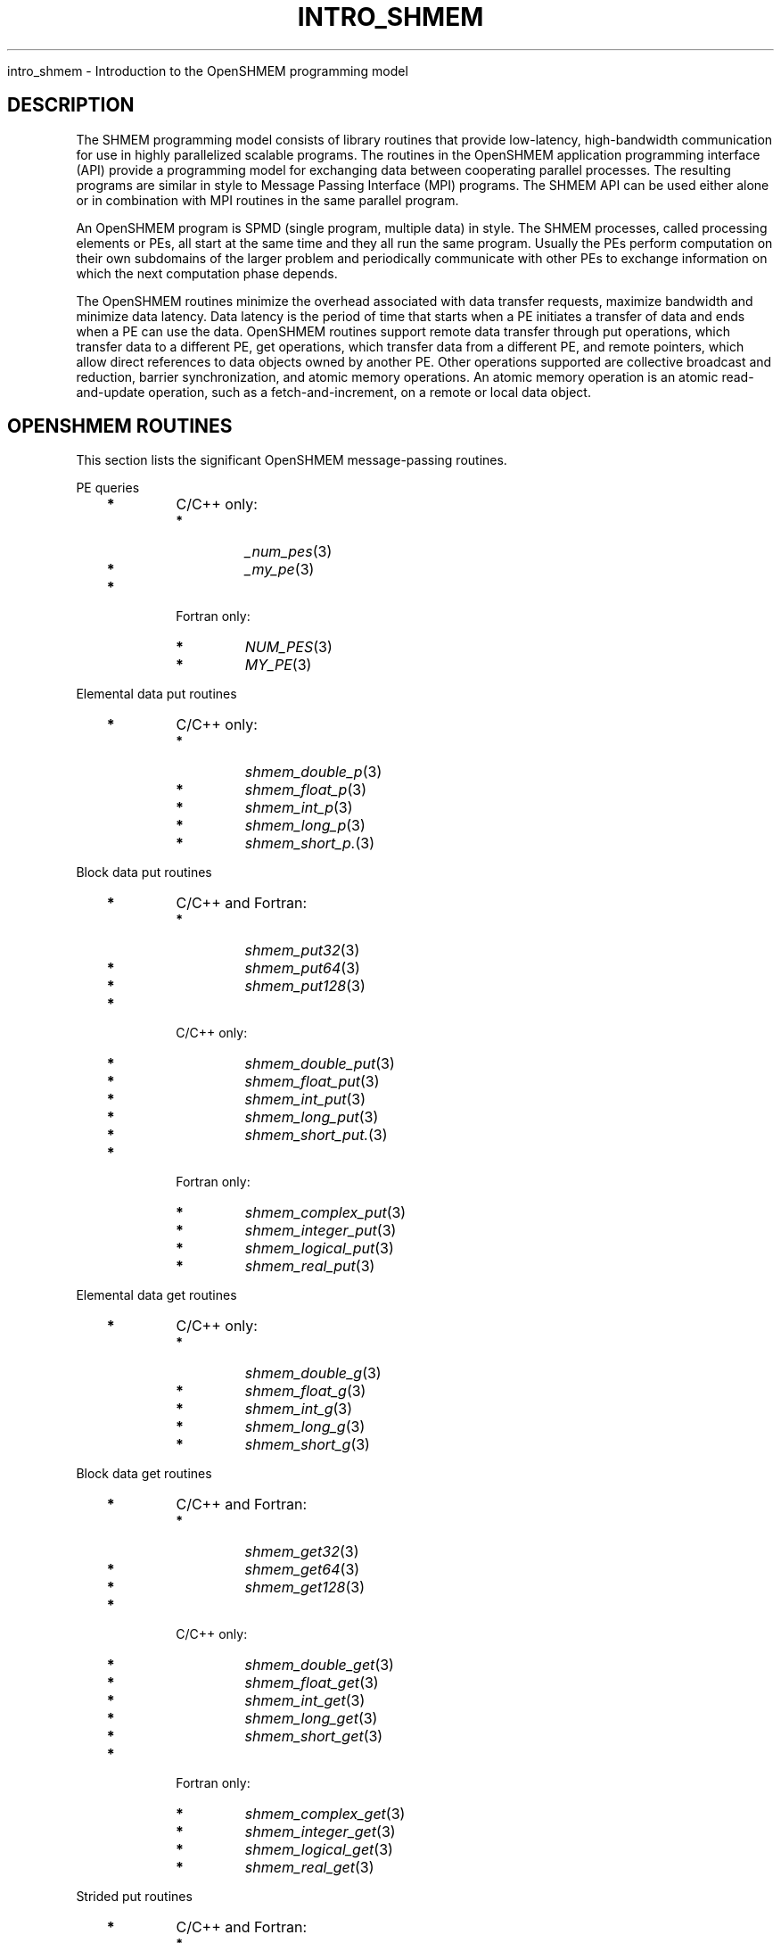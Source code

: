 .\" Man page generated from reStructuredText.
.
.TH "INTRO_SHMEM" "3" "Jan 03, 2022" "" "Open MPI"
.
.nr rst2man-indent-level 0
.
.de1 rstReportMargin
\\$1 \\n[an-margin]
level \\n[rst2man-indent-level]
level margin: \\n[rst2man-indent\\n[rst2man-indent-level]]
-
\\n[rst2man-indent0]
\\n[rst2man-indent1]
\\n[rst2man-indent2]
..
.de1 INDENT
.\" .rstReportMargin pre:
. RS \\$1
. nr rst2man-indent\\n[rst2man-indent-level] \\n[an-margin]
. nr rst2man-indent-level +1
.\" .rstReportMargin post:
..
.de UNINDENT
. RE
.\" indent \\n[an-margin]
.\" old: \\n[rst2man-indent\\n[rst2man-indent-level]]
.nr rst2man-indent-level -1
.\" new: \\n[rst2man-indent\\n[rst2man-indent-level]]
.in \\n[rst2man-indent\\n[rst2man-indent-level]]u
..
.sp
intro_shmem \- Introduction to the OpenSHMEM programming model
.SH DESCRIPTION
.sp
The SHMEM programming model consists of library routines that provide
low\-latency, high\-bandwidth communication for use in highly parallelized
scalable programs. The routines in the OpenSHMEM application programming
interface (API) provide a programming model for exchanging data between
cooperating parallel processes. The resulting programs are similar in
style to Message Passing Interface (MPI) programs. The SHMEM API can be
used either alone or in combination with MPI routines in the same
parallel program.
.sp
An OpenSHMEM program is SPMD (single program, multiple data) in style.
The SHMEM processes, called processing elements or PEs, all start at the
same time and they all run the same program. Usually the PEs perform
computation on their own subdomains of the larger problem and
periodically communicate with other PEs to exchange information on which
the next computation phase depends.
.sp
The OpenSHMEM routines minimize the overhead associated with data
transfer requests, maximize bandwidth and minimize data latency. Data
latency is the period of time that starts when a PE initiates a transfer
of data and ends when a PE can use the data. OpenSHMEM routines support
remote data transfer through put operations, which transfer data to a
different PE, get operations, which transfer data from a different PE,
and remote pointers, which allow direct references to data objects owned
by another PE. Other operations supported are collective broadcast and
reduction, barrier synchronization, and atomic memory operations. An
atomic memory operation is an atomic read\-and\-update operation, such as
a fetch\-and\-increment, on a remote or local data object.
.SH OPENSHMEM ROUTINES
.sp
This section lists the significant OpenSHMEM message\-passing routines.
.sp
PE queries
.INDENT 0.0
.INDENT 3.5
.INDENT 0.0
.TP
\fB*\fP
C/C++ only:
.INDENT 7.0
.TP
\fB*\fP
\fI_num_pes\fP(3)
.TP
\fB*\fP
\fI_my_pe\fP(3)
.UNINDENT
.TP
\fB*\fP
Fortran only:
.INDENT 7.0
.TP
\fB*\fP
\fINUM_PES\fP(3)
.TP
\fB*\fP
\fIMY_PE\fP(3)
.UNINDENT
.UNINDENT
.UNINDENT
.UNINDENT
.sp
Elemental data put routines
.INDENT 0.0
.INDENT 3.5
.INDENT 0.0
.TP
\fB*\fP
C/C++ only:
.INDENT 7.0
.TP
\fB*\fP
\fIshmem_double_p\fP(3)
.TP
\fB*\fP
\fIshmem_float_p\fP(3)
.TP
\fB*\fP
\fIshmem_int_p\fP(3)
.TP
\fB*\fP
\fIshmem_long_p\fP(3)
.TP
\fB*\fP
\fIshmem_short_p.\fP(3)
.UNINDENT
.UNINDENT
.UNINDENT
.UNINDENT
.sp
Block data put routines
.INDENT 0.0
.INDENT 3.5
.INDENT 0.0
.TP
\fB*\fP
C/C++ and Fortran:
.INDENT 7.0
.TP
\fB*\fP
\fIshmem_put32\fP(3)
.TP
\fB*\fP
\fIshmem_put64\fP(3)
.TP
\fB*\fP
\fIshmem_put128\fP(3)
.UNINDENT
.TP
\fB*\fP
C/C++ only:
.INDENT 7.0
.TP
\fB*\fP
\fIshmem_double_put\fP(3)
.TP
\fB*\fP
\fIshmem_float_put\fP(3)
.TP
\fB*\fP
\fIshmem_int_put\fP(3)
.TP
\fB*\fP
\fIshmem_long_put\fP(3)
.TP
\fB*\fP
\fIshmem_short_put.\fP(3)
.UNINDENT
.TP
\fB*\fP
Fortran only:
.INDENT 7.0
.TP
\fB*\fP
\fIshmem_complex_put\fP(3)
.TP
\fB*\fP
\fIshmem_integer_put\fP(3)
.TP
\fB*\fP
\fIshmem_logical_put\fP(3)
.TP
\fB*\fP
\fIshmem_real_put\fP(3)
.UNINDENT
.UNINDENT
.UNINDENT
.UNINDENT
.sp
Elemental data get routines
.INDENT 0.0
.INDENT 3.5
.INDENT 0.0
.TP
\fB*\fP
C/C++ only:
.INDENT 7.0
.TP
\fB*\fP
\fIshmem_double_g\fP(3)
.TP
\fB*\fP
\fIshmem_float_g\fP(3)
.TP
\fB*\fP
\fIshmem_int_g\fP(3)
.TP
\fB*\fP
\fIshmem_long_g\fP(3)
.TP
\fB*\fP
\fIshmem_short_g\fP(3)
.UNINDENT
.UNINDENT
.UNINDENT
.UNINDENT
.sp
Block data get routines
.INDENT 0.0
.INDENT 3.5
.INDENT 0.0
.TP
\fB*\fP
C/C++ and Fortran:
.INDENT 7.0
.TP
\fB*\fP
\fIshmem_get32\fP(3)
.TP
\fB*\fP
\fIshmem_get64\fP(3)
.TP
\fB*\fP
\fIshmem_get128\fP(3)
.UNINDENT
.TP
\fB*\fP
C/C++ only:
.INDENT 7.0
.TP
\fB*\fP
\fIshmem_double_get\fP(3)
.TP
\fB*\fP
\fIshmem_float_get\fP(3)
.TP
\fB*\fP
\fIshmem_int_get\fP(3)
.TP
\fB*\fP
\fIshmem_long_get\fP(3)
.TP
\fB*\fP
\fIshmem_short_get\fP(3)
.UNINDENT
.TP
\fB*\fP
Fortran only:
.INDENT 7.0
.TP
\fB*\fP
\fIshmem_complex_get\fP(3)
.TP
\fB*\fP
\fIshmem_integer_get\fP(3)
.TP
\fB*\fP
\fIshmem_logical_get\fP(3)
.TP
\fB*\fP
\fIshmem_real_get\fP(3)
.UNINDENT
.UNINDENT
.UNINDENT
.UNINDENT
.sp
Strided put routines
.INDENT 0.0
.INDENT 3.5
.INDENT 0.0
.TP
\fB*\fP
C/C++ and Fortran:
.INDENT 7.0
.TP
\fB*\fP
\fIshmem_iput32\fP(3)
.TP
\fB*\fP
\fIshmem_iput64\fP(3)
.TP
\fB*\fP
\fIshmem_iput128\fP(3)
.UNINDENT
.TP
\fB*\fP
C/C++ only:
.INDENT 7.0
.TP
\fB*\fP
\fIshmem_double_iput\fP(3)
.TP
\fB*\fP
\fIshmem_float_iput\fP(3)
.TP
\fB*\fP
\fIshmem_int_iput\fP(3)
.TP
\fB*\fP
\fIshmem_long_iput\fP(3)
.TP
\fB*\fP
\fIshmem_short_iput\fP(3)
.UNINDENT
.TP
\fB*\fP
Fortran only:
.INDENT 7.0
.TP
\fB*\fP
\fIshmem_complex_iput\fP(3)
.TP
\fB*\fP
\fIshmem_integer_iput\fP(3)
.TP
\fB*\fP
\fIshmem_logical_iput\fP(3)
.TP
\fB*\fP
\fIshmem_real_iput\fP(3)
.UNINDENT
.UNINDENT
.UNINDENT
.UNINDENT
.sp
Strided get routines
.INDENT 0.0
.INDENT 3.5
.INDENT 0.0
.TP
\fB*\fP
C/C++ and Fortran:
.INDENT 7.0
.TP
\fB*\fP
\fIshmem_iget32\fP(3)
.TP
\fB*\fP
\fIshmem_iget64\fP(3)
.TP
\fB*\fP
\fIshmem_iget128\fP(3)
.UNINDENT
.TP
\fB*\fP
C/C++ only:
.INDENT 7.0
.TP
\fB*\fP
\fIshmem_double_iget\fP(3)
.TP
\fB*\fP
\fIshmem_float_iget\fP(3)
.TP
\fB*\fP
\fIshmem_int_iget\fP(3)
.TP
\fB*\fP
\fIshmem_long_iget\fP(3)
.TP
\fB*\fP
\fIshmem_short_iget\fP(3)
.UNINDENT
.TP
\fB*\fP
Fortran only:
.INDENT 7.0
.TP
\fB*\fP
\fIshmem_complex_iget\fP(3)
.TP
\fB*\fP
\fIshmem_integer_iget\fP(3)
.TP
\fB*\fP
\fIshmem_logical_iget\fP(3)
.TP
\fB*\fP
\fIshmem_real_iget\fP(3)
.UNINDENT
.UNINDENT
.UNINDENT
.UNINDENT
.sp
Point\-to\-point synchronization routines
.INDENT 0.0
.INDENT 3.5
.INDENT 0.0
.TP
\fB*\fP
C/C++ only:
.INDENT 7.0
.TP
\fB*\fP
\fIshmem_int_wait\fP(3)
.TP
\fB*\fP
\fIshmem_int_wait_until\fP(3)
.TP
\fB*\fP
\fIshmem_long_wait\fP(3)
.TP
\fB*\fP
\fIshmem_long_wait_until\fP(3)
.TP
\fB*\fP
\fIshmem_longlong_wait\fP(3)
.TP
\fB*\fP
\fIshmem_longlong_wait_until\fP(3)
.TP
\fB*\fP
\fIshmem_short_wait\fP(3)
.TP
\fB*\fP
\fIshmem_short_wait_until\fP(3)
.UNINDENT
.TP
\fB*\fP
Fortran:
.INDENT 7.0
.TP
\fB*\fP
\fIshmem_int4_wait\fP(3)
.TP
\fB*\fP
\fIshmem_int4_wait_until\fP(3)
.TP
\fB*\fP
\fIshmem_int8_wait\fP(3)
.TP
\fB*\fP
\fIshmem_int8_wait_until\fP(3)
.UNINDENT
.UNINDENT
.UNINDENT
.UNINDENT
.sp
Barrier synchronization routines
.INDENT 0.0
.INDENT 3.5
.INDENT 0.0
.TP
\fB*\fP
C/C++ and Fortran:
.INDENT 7.0
.TP
\fB*\fP
\fIshmem_barrier_all\fP(3)
.TP
\fB*\fP
\fIshmem_barrier\fP(3)
.UNINDENT
.UNINDENT
.UNINDENT
.UNINDENT
.sp
Atomic memory fetch\-and\-operate (fetch\-op) routines
.INDENT 0.0
.INDENT 3.5
.INDENT 0.0
.TP
\fB*\fP
C/C++ and Fortran:
.INDENT 7.0
.TP
\fB*\fP
shmem_swap
.UNINDENT
.UNINDENT
.UNINDENT
.UNINDENT
.sp
Reduction routines
.INDENT 0.0
.INDENT 3.5
.INDENT 0.0
.TP
\fB*\fP
C/C++ only:
.INDENT 7.0
.TP
\fB*\fP
\fIshmem_int_and_to_all\fP(3)
.TP
\fB*\fP
\fIshmem_long_and_to_all\fP(3)
.TP
\fB*\fP
\fIshmem_longlong_and_to_all\fP(3)
.TP
\fB*\fP
\fIshmem_short_and_to_all\fP(3)
.TP
\fB*\fP
\fIshmem_double_max_to_all\fP(3)
.TP
\fB*\fP
\fIshmem_float_max_to_all\fP(3)
.TP
\fB*\fP
\fIshmem_int_max_to_all\fP(3)
.TP
\fB*\fP
\fIshmem_long_max_to_all\fP(3)
.TP
\fB*\fP
\fIshmem_longlong_max_to_all\fP(3)
.TP
\fB*\fP
\fIshmem_short_max_to_all\fP(3)
.TP
\fB*\fP
\fIshmem_double_min_to_all\fP(3)
.TP
\fB*\fP
\fIshmem_float_min_to_all\fP(3)
.TP
\fB*\fP
\fIshmem_int_min_to_all\fP(3)
.TP
\fB*\fP
\fIshmem_long_min_to_all\fP(3)
.TP
\fB*\fP
\fIshmem_longlong_min_to_all\fP(3)
.TP
\fB*\fP
\fIshmem_short_min_to_all\fP(3)
.TP
\fB*\fP
\fIshmem_double_sum_to_all\fP(3)
.TP
\fB*\fP
\fIshmem_float_sum_to_all\fP(3)
.TP
\fB*\fP
\fIshmem_int_sum_to_all\fP(3)
.TP
\fB*\fP
\fIshmem_long_sum_to_all\fP(3)
.TP
\fB*\fP
\fIshmem_longlong_sum_to_all\fP(3)
.TP
\fB*\fP
\fIshmem_short_sum_to_all\fP(3)
.TP
\fB*\fP
\fIshmem_double_prod_to_all\fP(3)
.TP
\fB*\fP
\fIshmem_float_prod_to_all\fP(3)
.TP
\fB*\fP
\fIshmem_int_prod_to_all\fP(3)
.TP
\fB*\fP
\fIshmem_long_prod_to_all\fP(3)
.TP
\fB*\fP
\fIshmem_longlong_prod_to_all\fP(3)
.TP
\fB*\fP
\fIshmem_short_prod_to_all\fP(3)
.TP
\fB*\fP
\fIshmem_int_or_to_all\fP(3)
.TP
\fB*\fP
\fIshmem_long_or_to_all\fP(3)
.TP
\fB*\fP
\fIshmem_longlong_or_to_all\fP(3)
.TP
\fB*\fP
\fIshmem_short_or_to_all\fP(3)
.TP
\fB*\fP
\fIshmem_int_xor_to_all\fP(3)
.TP
\fB*\fP
\fIshmem_long_xor_to_all\fP(3)
.TP
\fB*\fP
\fIshmem_longlong_xor_to_all\fP(3)
.TP
\fB*\fP
\fIshmem_short_xor_to_all\fP(3)
.UNINDENT
.TP
\fB*\fP
Fortran only:
.INDENT 7.0
.TP
\fB*\fP
\fIshmem_int4_and_to_all\fP(3)
.TP
\fB*\fP
\fIshmem_int8_and_to_all\fP(3)
.TP
\fB*\fP
\fIshmem_real4_max_to_all\fP(3)
.TP
\fB*\fP
\fIshmem_real8_max_to_all\fP(3)
.TP
\fB*\fP
\fIshmem_int4_max_to_all\fP(3)
.TP
\fB*\fP
\fIshmem_int8_max_to_all\fP(3)
.TP
\fB*\fP
\fIshmem_real4_min_to_all\fP(3)
.TP
\fB*\fP
\fIshmem_real8_min_to_all\fP(3)
.TP
\fB*\fP
\fIshmem_int4_min_to_all\fP(3)
.TP
\fB*\fP
\fIshmem_int8_min_to_all\fP(3)
.TP
\fB*\fP
\fIshmem_real4_sum_to_all\fP(3)
.TP
\fB*\fP
\fIshmem_real8_sum_to_all\fP(3)
.TP
\fB*\fP
\fIshmem_int4_sum_to_all\fP(3)
.TP
\fB*\fP
\fIshmem_int8_sum_to_all\fP(3)
.TP
\fB*\fP
\fIshmem_real4_prod_to_all\fP(3)
.TP
\fB*\fP
\fIshmem_real8_prod_to_all\fP(3)
.TP
\fB*\fP
\fIshmem_int4_prod_to_all\fP(3)
.TP
\fB*\fP
\fIshmem_int8_prod_to_all\fP(3)
.TP
\fB*\fP
\fIshmem_int4_or_to_all\fP(3)
.TP
\fB*\fP
\fIshmem_int8_or_to_all\fP(3)
.TP
\fB*\fP
\fIshmem_int4_xor_to_all\fP(3)
.TP
\fB*\fP
\fIshmem_int8_xor_to_all\fP(3)
.UNINDENT
.UNINDENT
.UNINDENT
.UNINDENT
.sp
Broadcast routines
.INDENT 0.0
.INDENT 3.5
.INDENT 0.0
.TP
\fB*\fP
C/C++ and Fortran:
.INDENT 7.0
.TP
\fB*\fP
\fIshmem_broadcast32\fP(3)
.TP
\fB*\fP
\fIshmem_broadcast64\fP(3)
.UNINDENT
.UNINDENT
.UNINDENT
.UNINDENT
.sp
Cache management routines
.INDENT 0.0
.INDENT 3.5
.INDENT 0.0
.TP
\fB*\fP
C/C++ and Fortran:
.INDENT 7.0
.TP
\fB*\fP
\fIshmem_udcflush\fP(3)
.TP
\fB*\fP
\fIshmem_udcflush_line\fP(3)
.UNINDENT
.UNINDENT
.UNINDENT
.UNINDENT
.sp
Byte\-granularity block put routines
.INDENT 0.0
.INDENT 3.5
.INDENT 0.0
.TP
\fB*\fP
C/C++ and Fortran
.INDENT 7.0
.TP
\fB*\fP
\fIshmem_putmem\fP(3)
.TP
\fB*\fP
\fIshmem_getmem\fP(3)
.UNINDENT
.TP
\fB*\fP
Fortran only:
.INDENT 7.0
.TP
\fB*\fP
\fIshmem_character_put\fP(3)
.TP
\fB*\fP
\fIshmem_character_get\fP(3)
.UNINDENT
.UNINDENT
.UNINDENT
.UNINDENT
.sp
Collect routines
.INDENT 0.0
.INDENT 3.5
.INDENT 0.0
.TP
\fB*\fP
C/C++ and Fortran:
.INDENT 7.0
.TP
\fB*\fP
\fIshmem_collect32\fP(3)
.TP
\fB*\fP
\fIshmem_collect64\fP(3)
.TP
\fB*\fP
\fIshmem_fcollect32\fP(3)
.TP
\fB*\fP
\fIshmem_fcollect64\fP(3)
.UNINDENT
.UNINDENT
.UNINDENT
.UNINDENT
.sp
Atomic memory fetch\-and\-operate (fetch\-op) routines
.INDENT 0.0
.INDENT 3.5
.INDENT 0.0
.TP
\fB*\fP
C/C++ only:
.INDENT 7.0
.TP
\fB*\fP
\fIshmem_double_swap\fP(3)
.TP
\fB*\fP
\fIshmem_float_swap\fP(3)
.TP
\fB*\fP
\fIshmem_int_cswap\fP(3)
.TP
\fB*\fP
\fIshmem_int_fadd\fP(3)
.TP
\fB*\fP
\fIshmem_int_finc\fP(3)
.TP
\fB*\fP
\fIshmem_int_swap\fP(3)
.TP
\fB*\fP
\fIshmem_long_cswap\fP(3)
.TP
\fB*\fP
\fIshmem_long_fadd\fP(3)
.TP
\fB*\fP
\fIshmem_long_finc\fP(3)
.TP
\fB*\fP
\fIshmem_long_swap\fP(3)
.TP
\fB*\fP
\fIshmem_longlong_cswap\fP(3)
.TP
\fB*\fP
\fIshmem_longlong_fadd\fP(3)
.TP
\fB*\fP
\fIshmem_longlong_finc\fP(3)
.TP
\fB*\fP
\fIshmem_longlong_swap\fP(3)
.UNINDENT
.TP
\fB*\fP
Fortran only:
.INDENT 7.0
.TP
\fB*\fP
\fIshmem_int4_cswap\fP(3)
.TP
\fB*\fP
\fIshmem_int4_fadd\fP(3)
.TP
\fB*\fP
\fIshmem_int4_finc\fP(3)
.TP
\fB*\fP
\fIshmem_int4_swap\fP(3)
.TP
\fB*\fP
\fIshmem_int8_swap\fP(3)
.TP
\fB*\fP
\fIshmem_real4_swap\fP(3)
.TP
\fB*\fP
\fIshmem_real8_swap\fP(3)
.TP
\fB*\fP
\fIshmem_int8_cswap\fP(3)
.UNINDENT
.UNINDENT
.UNINDENT
.UNINDENT
.sp
Atomic memory operation routines
.INDENT 0.0
.INDENT 3.5
.INDENT 0.0
.TP
\fB*\fP
Fortran only:
.INDENT 7.0
.TP
\fB*\fP
\fIshmem_int4_add\fP(3)
.TP
\fB*\fP
\fIshmem_int4_inc\fP(3)
.UNINDENT
.UNINDENT
.UNINDENT
.UNINDENT
.sp
Remote memory pointer function
.INDENT 0.0
.INDENT 3.5
.INDENT 0.0
.TP
\fB*\fP
C/C++ and Fortran:
.INDENT 7.0
.TP
\fB*\fP
\fIshmem_ptr\fP(3)
.UNINDENT
.UNINDENT
.UNINDENT
.UNINDENT
.sp
Reduction routines
.INDENT 0.0
.INDENT 3.5
.INDENT 0.0
.TP
\fB*\fP
C/C++ only:
.INDENT 7.0
.TP
\fB*\fP
\fIshmem_longdouble_max_to_all\fP(3)
.TP
\fB*\fP
\fIshmem_longdouble_min_to_all\fP(3)
.TP
\fB*\fP
\fIshmem_longdouble_prod_to_all\fP(3)
.TP
\fB*\fP
\fIshmem_longdouble_sum_to_all\fP(3)
.UNINDENT
.TP
\fB*\fP
Fortran only:
.INDENT 7.0
.TP
\fB*\fP
\fIshmem_real16_max_to_all\fP(3)
.TP
\fB*\fP
\fIshmem_real16_min_to_all\fP(3)
.TP
\fB*\fP
\fIshmem_real16_prod_to_all\fP(3)
.TP
\fB*\fP
\fIshmem_real16_sum_to_all\fP(3)
.UNINDENT
.UNINDENT
.UNINDENT
.UNINDENT
.sp
Accessibility query routines
.INDENT 0.0
.INDENT 3.5
.INDENT 0.0
.TP
\fB*\fP
C/C++ and Fortran:
.INDENT 7.0
.TP
\fB*\fP
\fIshmem_pe_accessible\fP(3)
.TP
\fB*\fP
\fIshmem_addr_accessible\fP(3)
.UNINDENT
.UNINDENT
.UNINDENT
.UNINDENT
.sp
Symmetric Data Objects
.sp
Consistent with the SPMD nature of the OpenSHMEM programming model is
the concept of symmetric data objects. These are arrays or variables
that exist with the same size, type, and relative address on all PEs.
Another term for symmetric data objects is "remotely accessible data
objects". In the interface definitions for OpenSHMEM data transfer
routines, one or more of the parameters are typically required to be
symmetric or remotely accessible.
.sp
The following kinds of data objects are symmetric:
.INDENT 0.0
.INDENT 3.5
.INDENT 0.0
.TP
\fB*\fP
Fortran data objects in common blocks or with the SAVE attribute.
These data objects must not be defined in a dynamic shared object
(DSO).
.TP
\fB*\fP
Non\-stack C and C++ variables. These data objects must not be
defined in a DSO.
.TP
\fB*\fP
Fortran arrays allocated with \fIshpalloc\fP(3F)
.TP
\fB*\fP
C and C++ data allocated by \fIshmalloc\fP(3C)
.UNINDENT
.UNINDENT
.UNINDENT
.INDENT 0.0
.TP
.B Collective Routines
Some SHMEM routines, for example, \fIshmem_broadcast\fP(3) and
\fIshmem_float_sum_to_all\fP(3), are classified as collective routines
because they distribute work across a set of PEs. They must be called
concurrently by all PEs in the active set defined by the PE_start,
logPE_stride, PE_size argument triplet. The following man pages
describe the OpenSHMEM collective routines:
.INDENT 7.0
.TP
\fB*\fP
\fIshmem_and\fP(3)
.TP
\fB*\fP
\fIshmem_barrier\fP(3)
.TP
\fB*\fP
\fIshmem_broadcast\fP(3)
.TP
\fB*\fP
\fIshmem_collect\fP(3)
.TP
\fB*\fP
\fIshmem_max\fP(3)
.TP
\fB*\fP
\fIshmem_min\fP(3)
.TP
\fB*\fP
\fIshmem_or\fP(3)
.TP
\fB*\fP
\fIshmem_prod\fP(3)
.TP
\fB*\fP
\fIshmem_sum\fP(3)
.TP
\fB*\fP
\fIshmem_xor\fP(3)
.UNINDENT
.UNINDENT
.SH USING THE SYMMETRIC WORK ARRAY, PSYNC
.sp
Multiple pSync arrays are often needed if a particular PE calls as
OpenSHMEM collective routine twice without intervening barrier
synchronization. Problems would occur if some PEs in the active set for
call 2 arrive at call 2 before processing of call 1 is complete by all
PEs in the call 1 active set. You can use \fIshmem_barrier\fP(3) or
\fIshmem_barrier_all\fP(3) to perform a barrier synchronization between
consecutive calls to OpenSHMEM collective routines.
.sp
There are two special cases:
.INDENT 0.0
.TP
\fB*\fP
The \fIshmem_barrier\fP(3) routine allows the same pSync array to be
used on consecutive calls as long as the active PE set does not
change.
.TP
\fB*\fP
If the same collective routine is called multiple times with the same
active set, the calls may alternate between two pSync arrays. The
SHMEM routines guarantee that a first call is completely finished by
all PEs by the time processing of a third call begins on any PE.
.UNINDENT
.sp
Because the SHMEM routines restore pSync to its original contents,
multiple calls that use the same pSync array do not require that pSync
be reinitialized after the first call.
.SH SHMEM ENVIRONMENT VARIABLES
.sp
This section lists the significant SHMEM environment variables.
.INDENT 0.0
.TP
\fB*\fP
\fBSMA_VERSION\fP print the library version at start\-up.
.TP
\fB*\fP
\fBSMA_INFO\fP print helpful text about all these environment
variables.
.TP
\fB*\fP
\fBSMA_SYMMETRIC_SIZE\fP number of bytes to allocate for the symmetric
heap.
.TP
\fB*\fP
\fBSMA_DEBUG\fP enable debugging messages.
.UNINDENT
.sp
The first call to SHMEM must be \fIstart_pes\fP(3). This routines
initialize the SHMEM runtime.
.sp
Calling any other SHMEM routines beforehand has undefined behavior.
Multiple calls to this routine is not allowed.
.SH COMPILING AND RUNNING OPENSHMEM PROGRAMS
.sp
The OpenSHMEM specification is silent regarding how OpenSHMEM programs
are compiled, linked and run. This section shows some examples of how
wrapper programs could be utilized to compile and launch applications.
The commands are styled after wrapper programs found in many MPI
implementations.
.sp
The following sample command line demonstrates running an OpenSHMEM
Program using a wrapper script (\fBoshrun\fP in this case):
.INDENT 0.0
.TP
\fB*\fP
C/C++:
.UNINDENT
.INDENT 0.0
.INDENT 3.5
.sp
.nf
.ft C
oshcc c_program.c
.ft P
.fi
.UNINDENT
.UNINDENT
.INDENT 0.0
.TP
\fB*\fP
FORTRAN:
.UNINDENT
.INDENT 0.0
.INDENT 3.5
.sp
.nf
.ft C
oshfort fortran_program.f
.ft P
.fi
.UNINDENT
.UNINDENT
.sp
The following sample command line demonstrates running an OpenSHMEM
Program assuming that the library provides a wrapper script for such
purpose (named \fBoshrun\fP for this example):
.INDENT 0.0
.INDENT 3.5
.sp
.nf
.ft C
oshrun \-np 32 ./a.out
.ft P
.fi
.UNINDENT
.UNINDENT
.SH EXAMPLES
.sp
\fBExample 1\fP: The following Fortran OpenSHMEM program directs all PEs
to sum simultaneously the numbers in the VALUES variable across all PEs:
.INDENT 0.0
.INDENT 3.5
.sp
.nf
.ft C
PROGRAM REDUCTION
  REAL VALUES, SUM
  COMMON /C/ VALUES
  REAL WORK

  CALL START_PES(0)
  VALUES = MY_PE()
  CALL SHMEM_BARRIER_ALL ! Synchronize all PEs
  SUM = 0.0
  DO I = 0, NUM_PES()\-1
    CALL SHMEM_REAL_GET(WORK, VALUES, 1, I) ! Get next value
    SUM = SUM + WORK                ! Sum it
  ENDDO
  PRINT *, \(aqPE \(aq, MY_PE(), \(aq COMPUTED SUM=\(aq, SUM
  CALL SHMEM_BARRIER_ALL
END
.ft P
.fi
.UNINDENT
.UNINDENT
.sp
\fBExample 2\fP: The following C OpenSHMEM program transfers an array of
10 longs from PE 0 to PE 1:
.INDENT 0.0
.INDENT 3.5
.sp
.nf
.ft C
#include <mpp/shmem.h>

main() {
  long source[10] = { 1, 2, 3, 4, 5, 6, 7, 8, 9, 10 };
  static long target[10];

  shmem_init();
  if (shmem_my_pe() == 0) {
    /* put 10 elements into target on PE 1 */
    shmem_long_put(target, source, 10, 1);
  }
  shmem_barrier_all(); /* sync sender and receiver */
  if (shmem_my_pe() == 1)
    printf("target[0] on PE %d is %d\en", shmem_my_pe(), target[0]);
}
.ft P
.fi
.UNINDENT
.UNINDENT
.sp
\fBSEE ALSO:\fP
.INDENT 0.0
.INDENT 3.5
The following man pages also contain information on OpenSHMEM routines.See the specific man pages for implementation information.*shmem_add(3), \fIshmem_and(3), *:ref:\(gashmem_barrier\(ga (3),\fPshmem_barrier_all (3), \fIshmem_broadcast(3), *shmem_cache(3),*shmem_collect(3), *shmem_cswap(3), *shmem_fadd(3),\fPshmem_fence (3), \fIshmem_finc(3), *shmem_get(3),*shmem_iget(3), *shmem_inc(3), *shmem_iput(3),*shmem_lock(3), *shmem_max(3), *shmem_min(3),\fPshmem_my_pe (3), \fIshmem_or(3), *shmem_prod(3),*shmem_put(3), *:ref:\(gashmem_quiet\(ga (3), *shmem_short_g(3),*shmem_short_p(3), *shmem_sum(3), *:ref:\(gashmem_swap\(ga (3),\fPshmem_wait (3), \fIshmem_xor(3), *:ref:\(gashmem_pe_accessible\(ga (3),\fPshmem_addr_accessible (3), \fI:ref:\(gashmem_init\(ga (3), *:ref:\(gashmem_malloc\(ga (3C),\fPshmem_my_pe (3I), 
.nf
*
.fi
shmem_n_pes (3I)
.UNINDENT
.UNINDENT
.SH COPYRIGHT
2020, The Open MPI Community
.\" Generated by docutils manpage writer.
.
